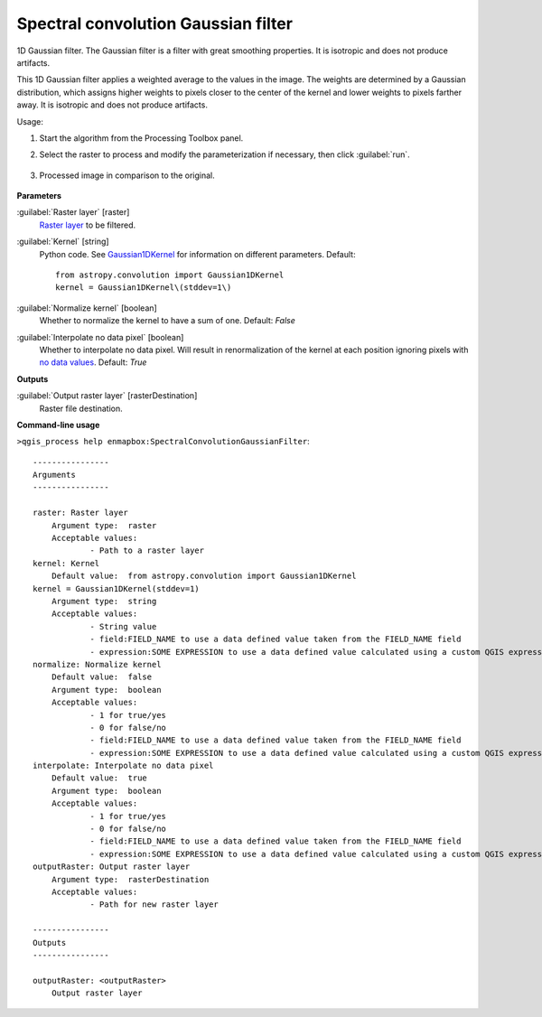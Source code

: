 
..
  ## AUTOGENERATED TITLE START

.. _enmapbox_SpectralConvolutionGaussianFilter:

************************************
Spectral convolution Gaussian filter
************************************

..
  ## AUTOGENERATED TITLE END


..
  ## AUTOGENERATED DESCRIPTION START

1D Gaussian filter.
The Gaussian filter is a filter with great smoothing properties. It is isotropic and does not produce artifacts.


..
  ## AUTOGENERATED DESCRIPTION END


This 1D Gaussian filter applies a weighted average to the values in the image. The weights are determined by a Gaussian distribution, which assigns higher weights to pixels closer to the center of the kernel and lower weights to pixels farther away. It is isotropic and does not produce artifacts.


Usage:

1. Start the algorithm from the Processing Toolbox panel.

2. Select the raster to process  and modify the parameterization if necessary, then click :guilabel:`run`.

    .. figure:: ../../processing_algorithms_includes/convolution__morphology_and_filtering/img/spectral_gaussian_filter_interface.png
       :align: center

3. Processed image in comparison to the original.

    .. figure:: ../../processing_algorithms_includes/convolution__morphology_and_filtering/img/spectral_gaussian_filter_result.png
       :align: center


..
  ## AUTOGENERATED PARAMETERS START

**Parameters**


:guilabel:`Raster layer` [raster]
    `Raster layer <https://enmap-box.readthedocs.io/en/latest/general/glossary.html#term-raster-layer>`_ to be filtered.

:guilabel:`Kernel` [string]
    Python code. See `Gaussian1DKernel <http://docs.astropy.org/en/stable/api/astropy.convolution.Gaussian1DKernel.html>`_ for information on different parameters.
    Default::

        from astropy.convolution import Gaussian1DKernel
        kernel = Gaussian1DKernel\(stddev=1\)

:guilabel:`Normalize kernel` [boolean]
    Whether to normalize the kernel to have a sum of one.
    Default: *False*


:guilabel:`Interpolate no data pixel` [boolean]
    Whether to interpolate no data pixel. Will result in renormalization of the kernel at each position ignoring pixels with `no data values <https://enmap-box.readthedocs.io/en/latest/general/glossary.html#term-no-data-value>`_.
    Default: *True*



**Outputs**


:guilabel:`Output raster layer` [rasterDestination]
    Raster file destination.

..
  ## AUTOGENERATED PARAMETERS END

..
  ## AUTOGENERATED COMMAND USAGE START

**Command-line usage**

``>qgis_process help enmapbox:SpectralConvolutionGaussianFilter``::

    ----------------
    Arguments
    ----------------
    
    raster: Raster layer
    	Argument type:	raster
    	Acceptable values:
    		- Path to a raster layer
    kernel: Kernel
    	Default value:	from astropy.convolution import Gaussian1DKernel
    kernel = Gaussian1DKernel(stddev=1)
    	Argument type:	string
    	Acceptable values:
    		- String value
    		- field:FIELD_NAME to use a data defined value taken from the FIELD_NAME field
    		- expression:SOME EXPRESSION to use a data defined value calculated using a custom QGIS expression
    normalize: Normalize kernel
    	Default value:	false
    	Argument type:	boolean
    	Acceptable values:
    		- 1 for true/yes
    		- 0 for false/no
    		- field:FIELD_NAME to use a data defined value taken from the FIELD_NAME field
    		- expression:SOME EXPRESSION to use a data defined value calculated using a custom QGIS expression
    interpolate: Interpolate no data pixel
    	Default value:	true
    	Argument type:	boolean
    	Acceptable values:
    		- 1 for true/yes
    		- 0 for false/no
    		- field:FIELD_NAME to use a data defined value taken from the FIELD_NAME field
    		- expression:SOME EXPRESSION to use a data defined value calculated using a custom QGIS expression
    outputRaster: Output raster layer
    	Argument type:	rasterDestination
    	Acceptable values:
    		- Path for new raster layer
    
    ----------------
    Outputs
    ----------------
    
    outputRaster: <outputRaster>
    	Output raster layer
    
    


..
  ## AUTOGENERATED COMMAND USAGE END
